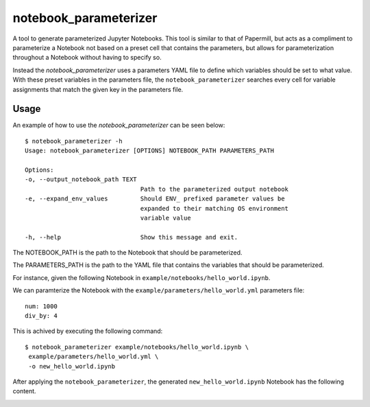 ======================
notebook_parameterizer
======================

.. image:: https://travis-ci.org/rasmunk/notebook_parameterizer.svg?branch=master
    :target: https://travis-ci.org/rasmunk/notebook_parameterizer
.. image:: https://badge.fury.io/py/notebook-parameterizer.svg
    :target: https://badge.fury.io/py/notebook-parameterizer

A tool to generate parameterized Jupyter Notebooks. This tool is similar to that of Papermill, but acts as a compliment
to parameterize a Notebook not based on a preset cell that contains the parameters, but allows for parameterization
throughout a Notebook without having to specify so.

Instead the `notebook_parameterizer` uses a parameters YAML file to define which variables should be set to what value.
With these preset variables in the parameters file, the ``notebook_parameterizer`` searches every cell for variable assignments 
that match the given key in the parameters file.

-----
Usage
-----

An example of how to use the `notebook_parameterizer` can be seen below::

    $ notebook_parameterizer -h
    Usage: notebook_parameterizer [OPTIONS] NOTEBOOK_PATH PARAMETERS_PATH

    Options:
    -o, --output_notebook_path TEXT
                                    Path to the parameterized output notebook
    -e, --expand_env_values         Should ENV_ prefixed parameter values be
                                    expanded to their matching OS environment
                                    variable value

    -h, --help                      Show this message and exit.


The NOTEBOOK_PATH is the path to the Notebook that should be parameterized.

The PARAMETERS_PATH is the path to the YAML file that contains the variables that should be parameterized.

For instance, given the following Notebook in ``example/notebooks/hello_world.ipynb``.

.. image:: res/hello_world.png


We can paramterize the Notebook with the ``example/parameters/hello_world.yml`` parameters file::

    num: 1000
    div_by: 4


This is achived by executing the following command::

    $ notebook_parameterizer example/notebooks/hello_world.ipynb \
     example/parameters/hello_world.yml \
     -o new_hello_world.ipynb


After applying the ``notebook_parameterizer``, the generated ``new_hello_world.ipynb`` Notebook has the following content.

.. image:: res/parameterized_hello_world.png

